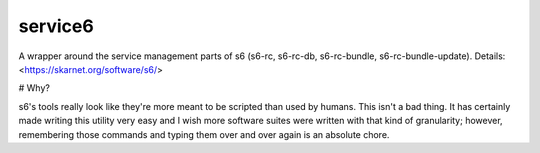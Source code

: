 service6
========

A wrapper around the service management parts of s6 (s6-rc, s6-rc-db,
s6-rc-bundle, s6-rc-bundle-update). Details: <https://skarnet.org/software/s6/>

# Why?

s6's tools really look like they're more meant to be scripted than used by
humans. This isn't a bad thing. It has certainly made writing this utility
very easy and I wish more software suites were written with that kind of 
granularity; however, remembering those commands and typing them over and
over again is an absolute chore.
